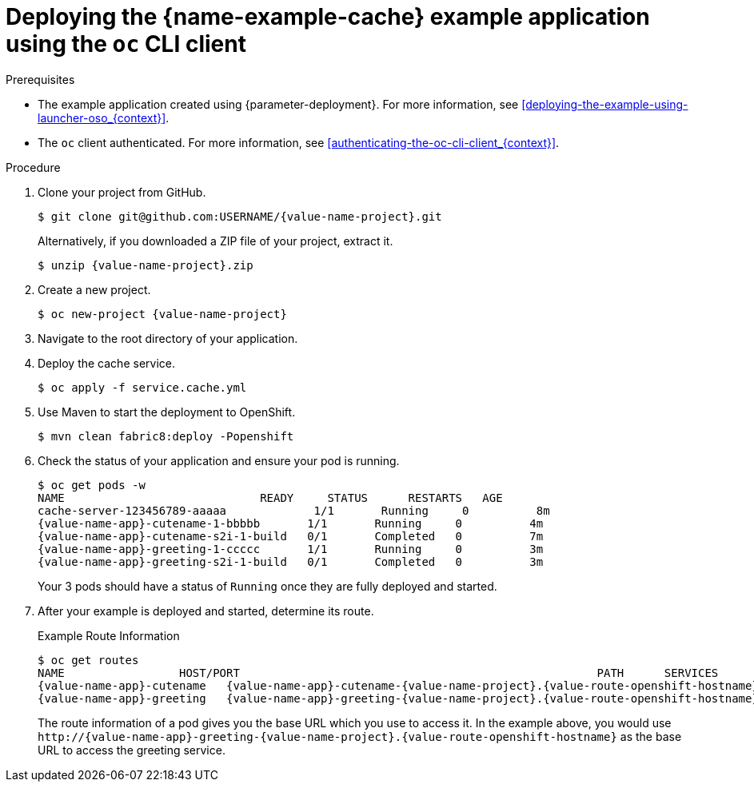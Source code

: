 [id='deploying-the-cache-booster-using-the-oc-cli-client_{context}']
[id='deploying-the-cache-example-application-using-the-oc-client_{context}']
= Deploying the {name-example-cache} example application using the `oc` CLI client

.Prerequisites

* The example application created using {parameter-deployment}.
ifndef::parameter-openshiftlocal[For more information, see xref:deploying-the-example-using-launcher-oso_{context}[].]
ifdef::parameter-openshiftlocal[]
For more information, see xref:deploying-the-example-using-the-launcher-tool_{context}[].
* Your {name-launcher} tool URL.
endif::[]

* The `oc` client authenticated. For more information, see xref:authenticating-the-oc-cli-client_{context}[].

.Procedure
. Clone your project from GitHub.
+
[source,bash,options="nowrap",subs="attributes+"]
----
$ git clone git@github.com:USERNAME/{value-name-project}.git
----
+
Alternatively, if you downloaded a ZIP file of your project, extract it.
+
[source,bash,options="nowrap",subs="attributes+"]
----
$ unzip {value-name-project}.zip
----

. Create a new project.
+
[source,bash,options="nowrap",subs="attributes+"]
----
$ oc new-project {value-name-project}
----

. Navigate to the root directory of your application.

. Deploy the cache service.
+
[source,bash,options="nowrap",subs="attributes+"]
----
$ oc apply -f service.cache.yml
----

ifdef::built-for-nodejs[]
. Use `start-openshift.sh` to start the deployment to OpenShift.
+
[source,bash,options="nowrap",subs="attributes+"]
----
$ ./start-openshift.sh
----
endif::built-for-nodejs[]

ifndef::built-for-nodejs[]
. Use Maven to start the deployment to OpenShift.
+
[source,bash,options="nowrap",subs="attributes+"]
----
$ mvn clean fabric8:deploy -Popenshift
----
endif::built-for-nodejs[]

. Check the status of your application and ensure your pod is running.
+
[source,bash,options="nowrap",subs="attributes+"]
----
$ oc get pods -w
NAME                             READY     STATUS      RESTARTS   AGE
cache-server-123456789-aaaaa             1/1       Running     0          8m
{value-name-app}-cutename-1-bbbbb       1/1       Running     0          4m
{value-name-app}-cutename-s2i-1-build   0/1       Completed   0          7m
{value-name-app}-greeting-1-ccccc       1/1       Running     0          3m
{value-name-app}-greeting-s2i-1-build   0/1       Completed   0          3m
----
+
Your 3 pods should have a status of `Running` once they are fully deployed and started.

. After your example is deployed and started, determine its route.
+
.Example Route Information
[source,bash,options="nowrap",subs="attributes+"]
----
$ oc get routes
NAME                 HOST/PORT                                                     PATH      SERVICES        PORT      TERMINATION
{value-name-app}-cutename   {value-name-app}-cutename-{value-name-project}.{value-route-openshift-hostname}             {value-name-app}-cutename   8080                    None
{value-name-app}-greeting   {value-name-app}-greeting-{value-name-project}.{value-route-openshift-hostname}             {value-name-app}-greeting   8080                    None
----
+
The route information of a pod gives you the base URL which you use to access it. In the example above, you would use `\http://{value-name-app}-greeting-{value-name-project}.{value-route-openshift-hostname}` as the base URL to access the greeting service.
